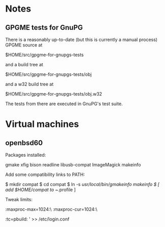 * Notes
** GPGME tests for GnuPG
There is a reasonably up-to-date (but this is currently a manual
process) GPGME source at

  $HOME/src/gpgme-for-gnupgs-tests

and a build tree at

  $HOME/src/gpgme-for-gnupgs-tests/obj

and a w32 build tree at

  $HOME/src/gpgme-for-gnupgs-tests/obj.w32

The tests from there are executed in GnuPG's test suite.
* Virtual machines
** openbsd60
Packages installed:

  # pkg_add zile zsh git autoconf-2.69p2 automake-1.15p0 gettext-tools \
    gmake xfig bison readline libusb-compat ImageMagick makeinfo

Add some compatibility links to PATH:

  $ mkdir compat
  $ cd compat
  $ ln -s /usr/local/bin/gmakeinfo makeinfo
  $ [ add $HOME/compat to ~/.profile ]

Tweak limits:

  # echo 'jenkins:\
        :maxproc-max=1024:\
        :maxproc-cur=1024:\
        :tc=pbuild:
' >> /etc/login.conf
  # user mod -L jenkins jenkins
